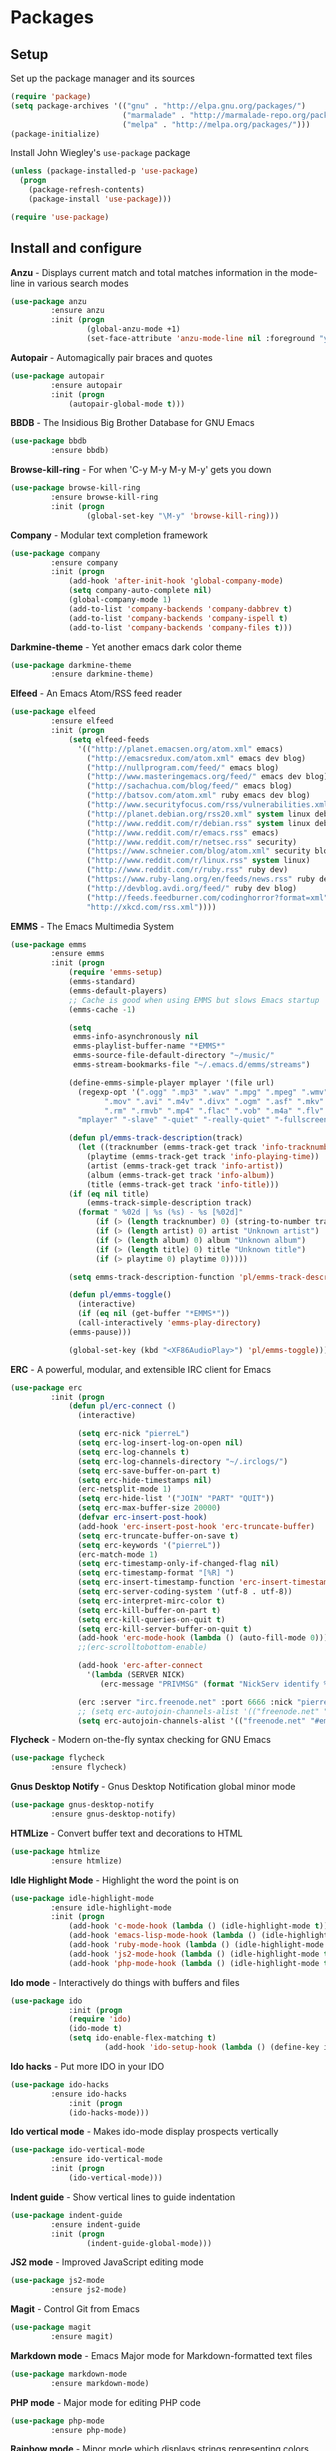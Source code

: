 * Packages

** Setup

Set up the package manager and its sources

#+begin_src emacs-lisp
(require 'package)
(setq package-archives '(("gnu" . "http://elpa.gnu.org/packages/")
                         ("marmalade" . "http://marmalade-repo.org/packages/")
                         ("melpa" . "http://melpa.org/packages/")))
(package-initialize)
#+end_src

Install John Wiegley's =use-package= package

#+begin_src emacs-lisp
(unless (package-installed-p 'use-package)
  (progn
    (package-refresh-contents)
    (package-install 'use-package)))

(require 'use-package)
#+end_src

** Install and configure

*Anzu* - Displays current match and total matches information in the mode-line in various search modes

#+begin_src emacs-lisp
(use-package anzu
         :ensure anzu
         :init (progn
                 (global-anzu-mode +1)
                 (set-face-attribute 'anzu-mode-line nil :foreground "yellow" :weight 'bold)))
#+end_src

*Autopair* - Automagically pair braces and quotes

#+begin_src emacs-lisp
(use-package autopair
         :ensure autopair
         :init (progn
             (autopair-global-mode t)))
#+end_src

*BBDB* - The Insidious Big Brother Database for GNU Emacs

#+begin_src emacs-lisp
(use-package bbdb
         :ensure bbdb)
#+end_src

*Browse-kill-ring* - For when 'C-y M-y M-y M-y' gets you down

#+begin_src emacs-lisp
(use-package browse-kill-ring
         :ensure browse-kill-ring
         :init (progn
                 (global-set-key "\M-y" 'browse-kill-ring)))
#+end_src

*Company* - Modular text completion framework

#+begin_src emacs-lisp
(use-package company
         :ensure company
         :init (progn
             (add-hook 'after-init-hook 'global-company-mode)
             (setq company-auto-complete nil)
             (global-company-mode 1)
             (add-to-list 'company-backends 'company-dabbrev t)
             (add-to-list 'company-backends 'company-ispell t)
             (add-to-list 'company-backends 'company-files t)))
#+end_src

*Darkmine-theme* - Yet another emacs dark color theme

#+begin_src emacs-lisp
(use-package darkmine-theme
         :ensure darkmine-theme)
#+end_src

*Elfeed* - An Emacs Atom/RSS feed reader

#+begin_src emacs-lisp
(use-package elfeed
         :ensure elfeed
         :init (progn
             (setq elfeed-feeds
               '(("http://planet.emacsen.org/atom.xml" emacs)
                 ("http://emacsredux.com/atom.xml" emacs dev blog)
                 ("http://nullprogram.com/feed/" emacs blog)
                 ("http://www.masteringemacs.org/feed/" emacs dev blog)
                 ("http://sachachua.com/blog/feed/" emacs blog)
                 ("http://batsov.com/atom.xml" ruby emacs dev blog)
                 ("http://www.securityfocus.com/rss/vulnerabilities.xml" security)
                 ("http://planet.debian.org/rss20.xml" system linux debian)
                 ("http://www.reddit.com/r/debian.rss" system linux debian)
                 ("http://www.reddit.com/r/emacs.rss" emacs)
                 ("http://www.reddit.com/r/netsec.rss" security)
                 ("https://www.schneier.com/blog/atom.xml" security blog)
                 ("http://www.reddit.com/r/linux.rss" system linux)
                 ("http://www.reddit.com/r/ruby.rss" ruby dev)
                 ("https://www.ruby-lang.org/en/feeds/news.rss" ruby dev)
                 ("http://devblog.avdi.org/feed/" ruby dev blog)
                 ("http://feeds.feedburner.com/codinghorror?format=xml" dev blog)
                 "http://xkcd.com/rss.xml"))))
#+end_src

*EMMS* - The Emacs Multimedia System

#+begin_src emacs-lisp
(use-package emms
         :ensure emms
         :init (progn
             (require 'emms-setup)
             (emms-standard)
             (emms-default-players)
             ;; Cache is good when using EMMS but slows Emacs startup
             (emms-cache -1)

             (setq
              emms-info-asynchronously nil
              emms-playlist-buffer-name "*EMMS*"
              emms-source-file-default-directory "~/music/"
              emms-stream-bookmarks-file "~/.emacs.d/emms/streams")

             (define-emms-simple-player mplayer '(file url)
               (regexp-opt '(".ogg" ".mp3" ".wav" ".mpg" ".mpeg" ".wmv" ".wma"
                     ".mov" ".avi" ".m4v" ".divx" ".ogm" ".asf" ".mkv" "http://" "mms://"
                     ".rm" ".rmvb" ".mp4" ".flac" ".vob" ".m4a" ".flv" ".ogv" ".pls"))
               "mplayer" "-slave" "-quiet" "-really-quiet" "-fullscreen")

             (defun pl/emms-track-description(track)
               (let ((tracknumber (emms-track-get track 'info-tracknumber))
                 (playtime (emms-track-get track 'info-playing-time))
                 (artist (emms-track-get track 'info-artist))
                 (album (emms-track-get track 'info-album))
                 (title (emms-track-get track 'info-title)))
             (if (eq nil title)
                 (emms-track-simple-description track)
               (format " %02d | %s (%s) - %s [%02d]"
                   (if (> (length tracknumber) 0) (string-to-number tracknumber) 0)
                   (if (> (length artist) 0) artist "Unknown artist")
                   (if (> (length album) 0) album "Unknown album")
                   (if (> (length title) 0) title "Unknown title")
                   (if (> playtime 0) playtime 0)))))

             (setq emms-track-description-function 'pl/emms-track-description)

             (defun pl/emms-toggle()
               (interactive)
               (if (eq nil (get-buffer "*EMMS*"))
               (call-interactively 'emms-play-directory)
             (emms-pause)))

             (global-set-key (kbd "<XF86AudioPlay>") 'pl/emms-toggle)))
#+end_src

*ERC* - A powerful, modular, and extensible IRC client for Emacs

#+begin_src emacs-lisp
(use-package erc
         :init (progn
             (defun pl/erc-connect ()
               (interactive)

               (setq erc-nick "pierreL")
               (setq erc-log-insert-log-on-open nil)
               (setq erc-log-channels t)
               (setq erc-log-channels-directory "~/.irclogs/")
               (setq erc-save-buffer-on-part t)
               (setq erc-hide-timestamps nil)
               (erc-netsplit-mode 1)
               (setq erc-hide-list '("JOIN" "PART" "QUIT"))
               (setq erc-max-buffer-size 20000)
               (defvar erc-insert-post-hook)
               (add-hook 'erc-insert-post-hook 'erc-truncate-buffer)
               (setq erc-truncate-buffer-on-save t)
               (setq erc-keywords '("pierreL"))
               (erc-match-mode 1)
               (setq erc-timestamp-only-if-changed-flag nil)
               (setq erc-timestamp-format "[%R] ")
               (setq erc-insert-timestamp-function 'erc-insert-timestamp-left)
               (setq erc-server-coding-system '(utf-8 . utf-8))
               (setq erc-interpret-mirc-color t)
               (setq erc-kill-buffer-on-part t)
               (setq erc-kill-queries-on-quit t)
               (setq erc-kill-server-buffer-on-quit t)
               (add-hook 'erc-mode-hook (lambda () (auto-fill-mode 0)))
               ;;(erc-scrolltobottom-enable)

               (add-hook 'erc-after-connect
                 '(lambda (SERVER NICK)
                    (erc-message "PRIVMSG" (format "NickServ identify %s" (read-passwd "IRC Password: ")))))

               (erc :server "irc.freenode.net" :port 6666 :nick "pierreL" :full-name "Pierre")
               ;; (setq erc-autojoin-channels-alist '(("freenode.net" "#debian" "#emacs"))))
               (setq erc-autojoin-channels-alist '(("freenode.net" "#emacs"))))))
#+end_src

*Flycheck* - Modern on-the-fly syntax checking for GNU Emacs

#+begin_src emacs-lisp
(use-package flycheck
         :ensure flycheck)
#+end_src

*Gnus Desktop Notify* - Gnus Desktop Notification global minor mode

#+begin_src emacs-lisp
(use-package gnus-desktop-notify
         :ensure gnus-desktop-notify)
#+end_src

*HTMLize* - Convert buffer text and decorations to HTML

#+begin_src emacs-lisp
(use-package htmlize
         :ensure htmlize)
#+end_src

*Idle Highlight Mode* - Highlight the word the point is on

#+begin_src emacs-lisp
(use-package idle-highlight-mode
         :ensure idle-highlight-mode
         :init (progn
             (add-hook 'c-mode-hook (lambda () (idle-highlight-mode t)))
             (add-hook 'emacs-lisp-mode-hook (lambda () (idle-highlight-mode t)))
             (add-hook 'ruby-mode-hook (lambda () (idle-highlight-mode t)))
             (add-hook 'js2-mode-hook (lambda () (idle-highlight-mode t)))
             (add-hook 'php-mode-hook (lambda () (idle-highlight-mode t)))))
#+end_src

*Ido mode* - Interactively do things with buffers and files

#+begin_src emacs-lisp
(use-package ido
             :init (progn
             (require 'ido)
             (ido-mode t)
             (setq ido-enable-flex-matching t)
                     (add-hook 'ido-setup-hook (lambda () (define-key ido-completion-map [tab] 'ido-complete)))))
#+end_src

*Ido hacks* - Put more IDO in your IDO

#+begin_src emacs-lisp
(use-package ido-hacks
         :ensure ido-hacks
             :init (progn
             (ido-hacks-mode)))
#+end_src

*Ido vertical mode* - Makes ido-mode display prospects vertically

#+begin_src emacs-lisp
(use-package ido-vertical-mode
         :ensure ido-vertical-mode
         :init (progn
             (ido-vertical-mode)))
#+end_src

*Indent guide* - Show vertical lines to guide indentation

#+begin_src emacs-lisp
(use-package indent-guide
         :ensure indent-guide
         :init (progn
                 (indent-guide-global-mode)))
#+end_src


*JS2 mode* - Improved JavaScript editing mode

#+begin_src emacs-lisp
(use-package js2-mode
         :ensure js2-mode)
#+end_src

*Magit* - Control Git from Emacs

#+begin_src emacs-lisp
(use-package magit
         :ensure magit)
#+end_src

*Markdown mode* - Emacs Major mode for Markdown-formatted text files

#+begin_src emacs-lisp
(use-package markdown-mode
         :ensure markdown-mode)
#+end_src

*PHP mode* - Major mode for editing PHP code

#+begin_src emacs-lisp
(use-package php-mode
         :ensure php-mode)
#+end_src

*Rainbow mode* - Minor mode which displays strings representing colors with the color they represent

#+begin_src emacs-lisp

(use-package rainbow-mode
         :ensure rainbow-mode
         :init (progn
             (add-hook 'css-mode-hook (lambda () (rainbow-mode 1)))))
#+end_src

*Recentf* - Minor mode that builds a list of recently opened files

#+begin_src emacs-lisp
(use-package recentf
         :init (progn
             (recentf-mode 1)
             (setq recentf-max-menu-items 25)))
#+end_src

*Ruby mode* - Major mode for editing Ruby code

#+begin_src emacs-lisp
(use-package ruby-mode
         :ensure ruby-mode)
#+end_src

*SLIME* - Superior Lisp Interaction Mode for Emacs

#+begin_src emacs-lisp
(use-package slime
         :ensure slime
             :init (progn
                     (setq inferior-lisp-program "sbcl")))
#+end_src

*Show marks* - Navigate and visualize the mark-ring

#+begin_src emacs-lisp
(use-package show-marks
         :ensure show-marks
             :init (progn
                      (global-set-key (kbd "C-M-m n") 'forward-mark)
                      (global-set-key (kbd "C-M-m p") 'backward-mark)
                      (global-set-key (kbd "C-M-m s") 'show-marks)))
#+end_src

*Uniquify* - Making buffer names unique

#+begin_src emacs-lisp
(use-package uniquify
         :init (progn
                     (setq uniquify-buffer-name-style 'forward uniquify-separator "/")))
#+end_src

*Visual regexp* - A regexp/replace command for Emacs with interactive visual feedback

#+begin_src emacs-lisp
(use-package visual-regexp
         :ensure visual-regexp)
#+end_src

*W3m* - An Emacs interface to w3m

#+begin_src emacs-lisp
(use-package w3m
         :ensure w3m)
#+end_src

*Web mode* - Major mode for editing html templates

#+begin_src emacs-lisp
(use-package web-mode
         :ensure web-mode)
#+end_src

*YAML mode* - Major mode for editing YAML files

#+begin_src emacs-lisp
(use-package yaml-mode
         :ensure yaml-mode)
#+end_src
